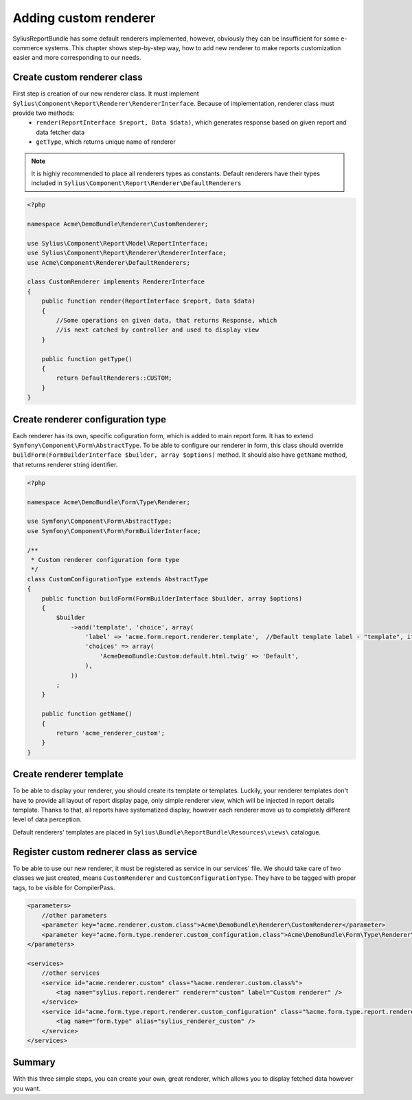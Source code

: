 Adding custom renderer
=======================

SyliusReportBundle has some default renderers implemented, however, obviously they can be insufficient for some e-commerce systems. This chapter shows step-by-step way, how to add new renderer to make reports customization easier and more corresponding to our needs.

Create custom renderer class
-------------------------------

First step is creation of our new renderer class. It must implement ``Sylius\Component\Report\Renderer\RendererInterface``. Because of implementation, renderer class must provide two methods:
    - ``render(ReportInterface $report, Data $data)``, which generates response based on given report and data fetcher data
    - ``getType``, which returns unique name of renderer

.. note::

   It is highly recommended to place all renderers types as constants. Default renderers have their types included in ``Sylius\Component\Report\Renderer\DefaultRenderers``

.. code-block:: php

    <?php

    namespace Acme\DemoBundle\Renderer\CustomRenderer;

    use Sylius\Component\Report\Model\ReportInterface;
    use Sylius\Component\Report\Renderer\RendererInterface;
    use Acme\Component\Renderer\DefaultRenderers;

    class CustomRenderer implements RendererInterface
    {
        public function render(ReportInterface $report, Data $data)
        {
            //Some operations on given data, that returns Response, which
            //is next catched by controller and used to display view
        }

        public function getType()
        {
            return DefaultRenderers::CUSTOM;
        }
    }

Create renderer configuration type
-------------------------------------

Each renderer has its own, specific cofiguration form, which is added to main report form. It has to extend ``Symfony\Component\Form\AbstractType``. To be able to configure our renderer in form, this class should override ``buildForm(FormBuilderInterface $builder, array $options)`` method. It should also have ``getName`` method, that returns renderer string identifier.

.. code-block:: php

    <?php

    namespace Acme\DemoBundle\Form\Type\Renderer;

    use Symfony\Component\Form\AbstractType;
    use Symfony\Component\Form\FormBuilderInterface;

    /**
     * Custom renderer configuration form type
     */
    class CustomConfigurationType extends AbstractType
    {
        public function buildForm(FormBuilderInterface $builder, array $options)
        {
            $builder
                ->add('template', 'choice', array(
                    'label' => 'acme.form.report.renderer.template',  //Default template label - "template", it can be any string or message you want
                    'choices' => array(
                        'AcmeDemoBundle:Custom:default.html.twig' => 'Default',
                    ),
                ))
            ;
        }

        public function getName()
        {
            return 'acme_renderer_custom';
        }
    }


Create renderer template
---------------------------

To be able to display your renderer, you should create its template or templates. Luckily, your renderer templates don't have to provide all layout of report display page, only simple renderer view, which will be injected in report details template. Thanks to that, all reports have systematized display, however each renderer move us to completely different level of data perception.

Default renderers' templates are placed in ``Sylius\Bundle\ReportBundle\Resources\views\`` catalogue. 

Register custom rednerer class as service
-------------------------------------------

To be able to use our new renderer, it must be registered as service in our services' file. We should take care of two classes we just created, means ``CustomRenderer`` and ``CustomConfigurationType``. They have to be tagged with proper tags, to be visible for CompilerPass.

.. code-block:: xml

    <parameters>
        //other parameters
        <parameter key="acme.renderer.custom.class">Acme\DemoBundle\Renderer\CustomRenderer</parameter>
        <parameter key="acme.form.type.renderer.custom_configuration.class">Acme\DemoBundle\Form\Type\Renderer\CustomConfigurationType</parameter>
    </parameters>

    <services>
        //other services
        <service id="acme.renderer.custom" class="%acme.renderer.custom.class%">
            <tag name="sylius.report.renderer" renderer="custom" label="Custom renderer" />
        </service>
        <service id="acme.form.type.report.renderer.custom_configuration" class="%acme.form.type.report.renderer.custom_configuration.class%">
            <tag name="form.type" alias="sylius_renderer_custom" />
        </service>
    </services>


Summary
----------

With this three simple steps, you can create your own, great renderer, which allows you to display fetched data however you want.